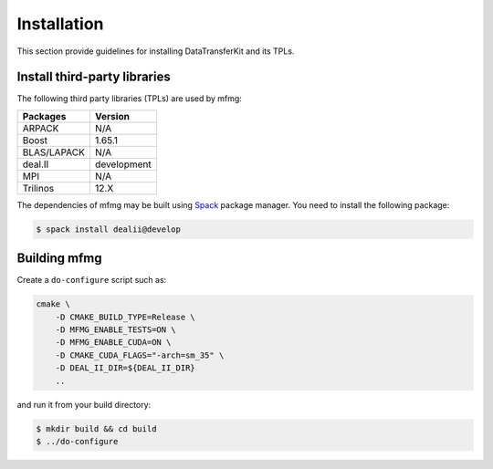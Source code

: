 Installation
============

This section provide guidelines for installing DataTransferKit and its TPLs.

Install third-party libraries
-----------------------------

The following third party libraries (TPLs) are used by mfmg:

+------------------------+------------------------+
| Packages               | Version                |
+========================+========================+
| ARPACK                 | N/A                    |
+------------------------+------------------------+
| Boost                  | 1.65.1                 |
+------------------------+------------------------+
| BLAS/LAPACK            | N/A                    |
+------------------------+------------------------+
| deal.II                | development            |
+------------------------+------------------------+
| MPI                    | N/A                    |
+------------------------+------------------------+
| Trilinos               | 12.X                   |
+------------------------+------------------------+

The dependencies of mfmg may be built using `Spack
<https://github.com/llnl/spack>`_ package manager. You need to install the
following package:

.. code::

    $ spack install dealii@develop


Building mfmg
-------------

Create a ``do-configure`` script such as:

.. code-block:: bash

    cmake \
        -D CMAKE_BUILD_TYPE=Release \
        -D MFMG_ENABLE_TESTS=ON \
        -D MFMG_ENABLE_CUDA=ON \
        -D CMAKE_CUDA_FLAGS="-arch=sm_35" \
        -D DEAL_II_DIR=${DEAL_II_DIR}
        ..

and run it from your build directory:

.. code::

    $ mkdir build && cd build
    $ ../do-configure
